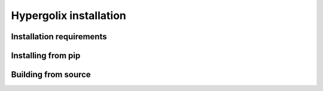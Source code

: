 Hypergolix installation
======================================

Installation requirements
------------------

Installing from pip
-----------------

Building from source
-----------------